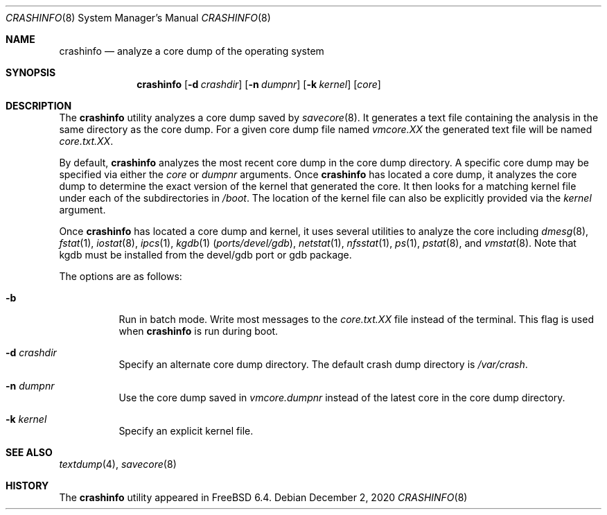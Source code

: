 .\" Copyright (c) 2008 Yahoo!, Inc.
.\" All rights reserved.
.\"
.\" Redistribution and use in source and binary forms, with or without
.\" modification, are permitted provided that the following conditions
.\" are met:
.\" 1. Redistributions of source code must retain the above copyright
.\"    notice, this list of conditions and the following disclaimer.
.\" 2. Redistributions in binary form must reproduce the above copyright
.\"    notice, this list of conditions and the following disclaimer in the
.\"    documentation and/or other materials provided with the distribution.
.\" 3. Neither the name of the author nor the names of any co-contributors
.\"    may be used to endorse or promote products derived from this software
.\"    without specific prior written permission.
.\"
.\" THIS SOFTWARE IS PROVIDED BY THE AUTHOR AND CONTRIBUTORS ``AS IS'' AND
.\" ANY EXPRESS OR IMPLIED WARRANTIES, INCLUDING, BUT NOT LIMITED TO, THE
.\" IMPLIED WARRANTIES OF MERCHANTABILITY AND FITNESS FOR A PARTICULAR PURPOSE
.\" ARE DISCLAIMED.  IN NO EVENT SHALL THE AUTHOR OR CONTRIBUTORS BE LIABLE
.\" FOR ANY DIRECT, INDIRECT, INCIDENTAL, SPECIAL, EXEMPLARY, OR CONSEQUENTIAL
.\" DAMAGES (INCLUDING, BUT NOT LIMITED TO, PROCUREMENT OF SUBSTITUTE GOODS
.\" OR SERVICES; LOSS OF USE, DATA, OR PROFITS; OR BUSINESS INTERRUPTION)
.\" HOWEVER CAUSED AND ON ANY THEORY OF LIABILITY, WHETHER IN CONTRACT, STRICT
.\" LIABILITY, OR TORT (INCLUDING NEGLIGENCE OR OTHERWISE) ARISING IN ANY WAY
.\" OUT OF THE USE OF THIS SOFTWARE, EVEN IF ADVISED OF THE POSSIBILITY OF
.\" SUCH DAMAGE.
.\"
.Dd December 2, 2020
.Dt CRASHINFO 8
.Os
.Sh NAME
.Nm crashinfo
.Nd "analyze a core dump of the operating system"
.Sh SYNOPSIS
.Nm
.Op Fl d Ar crashdir
.Op Fl n Ar dumpnr
.Op Fl k Ar kernel
.Op Ar core
.Sh DESCRIPTION
The
.Nm
utility analyzes a core dump saved by
.Xr savecore 8 .
It generates a text file containing the analysis in the same directory as
the core dump.
For a given core dump file named
.Pa vmcore.XX
the generated text file will be named
.Pa core.txt.XX .
.Pp
By default,
.Nm
analyzes the most recent core dump in the core dump directory.
A specific core dump may be specified via either the
.Ar core
or
.Ar dumpnr
arguments.
Once
.Nm
has located a core dump,
it analyzes the core dump to determine the exact version of the kernel
that generated the core.
It then looks for a matching kernel file under each of the subdirectories in
.Pa /boot .
The location of the kernel file can also be explicitly provided via the
.Ar kernel
argument.
.Pp
Once
.Nm
has located a core dump and kernel,
it uses several utilities to analyze the core including
.Xr dmesg 8 ,
.Xr fstat 1 ,
.Xr iostat 8 ,
.Xr ipcs 1 ,
.Xr kgdb 1 Pq Pa ports/devel/gdb ,
.Xr netstat 1 ,
.Xr nfsstat 1 ,
.Xr ps 1 ,
.Xr pstat 8 ,
and
.Xr vmstat 8 .
Note that kgdb must be installed from the devel/gdb port or gdb package.
.Pp
The options are as follows:
.Bl -tag -width indent
.It Fl b
Run in batch mode.
Write most messages to the
.Pa core.txt.XX
file instead of the terminal.
This flag is used when
.Nm
is run during boot.
.It Fl d Ar crashdir
Specify an alternate core dump directory.
The default crash dump directory is
.Pa /var/crash .
.It Fl n Ar dumpnr
Use the core dump saved in
.Pa vmcore. Ns Ar dumpnr
instead of the latest core in the core dump directory.
.It Fl k Ar kernel
Specify an explicit kernel file.
.El
.Sh SEE ALSO
.Xr textdump 4 ,
.Xr savecore 8
.Sh HISTORY
The
.Nm
utility appeared in
.Fx 6.4 .
